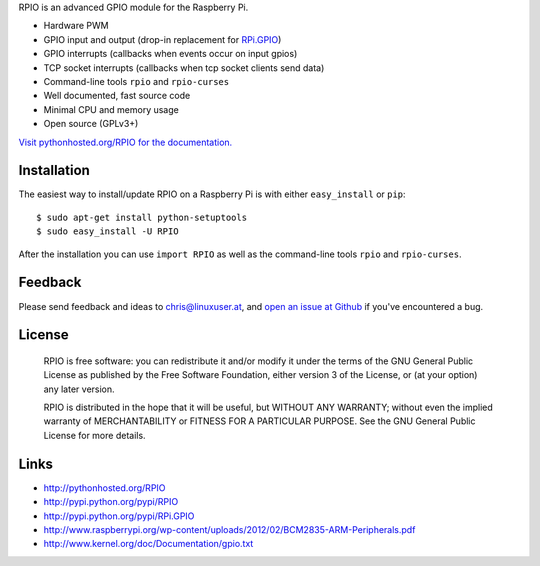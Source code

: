 RPIO is an advanced GPIO module for the Raspberry Pi.

* Hardware PWM
* GPIO input and output (drop-in replacement for `RPi.GPIO <http://pypi.python.org/pypi/RPi.GPIO>`_)
* GPIO interrupts (callbacks when events occur on input gpios)
* TCP socket interrupts (callbacks when tcp socket clients send data)
* Command-line tools ``rpio`` and ``rpio-curses``
* Well documented, fast source code
* Minimal CPU and memory usage
* Open source (GPLv3+)


`Visit pythonhosted.org/RPIO for the documentation. <http://pythonhosted.org/RPIO>`_


Installation
------------

The easiest way to install/update RPIO on a Raspberry Pi is with either ``easy_install`` or ``pip``::

    $ sudo apt-get install python-setuptools
    $ sudo easy_install -U RPIO

After the installation you can use ``import RPIO`` as well as the command-line tools ``rpio`` and ``rpio-curses``.


Feedback
--------

Please send feedback and ideas to chris@linuxuser.at, and `open an issue at Github <https://github.com/metachris/RPIO/issues/new>`_
if you've encountered a bug.


License
-------

    RPIO is free software: you can redistribute it and/or modify
    it under the terms of the GNU General Public License as published by
    the Free Software Foundation, either version 3 of the License, or
    (at your option) any later version.

    RPIO is distributed in the hope that it will be useful,
    but WITHOUT ANY WARRANTY; without even the implied warranty of
    MERCHANTABILITY or FITNESS FOR A PARTICULAR PURPOSE.  See the
    GNU General Public License for more details.


Links
-----

* http://pythonhosted.org/RPIO
* http://pypi.python.org/pypi/RPIO
* http://pypi.python.org/pypi/RPi.GPIO
* http://www.raspberrypi.org/wp-content/uploads/2012/02/BCM2835-ARM-Peripherals.pdf
* http://www.kernel.org/doc/Documentation/gpio.txt

